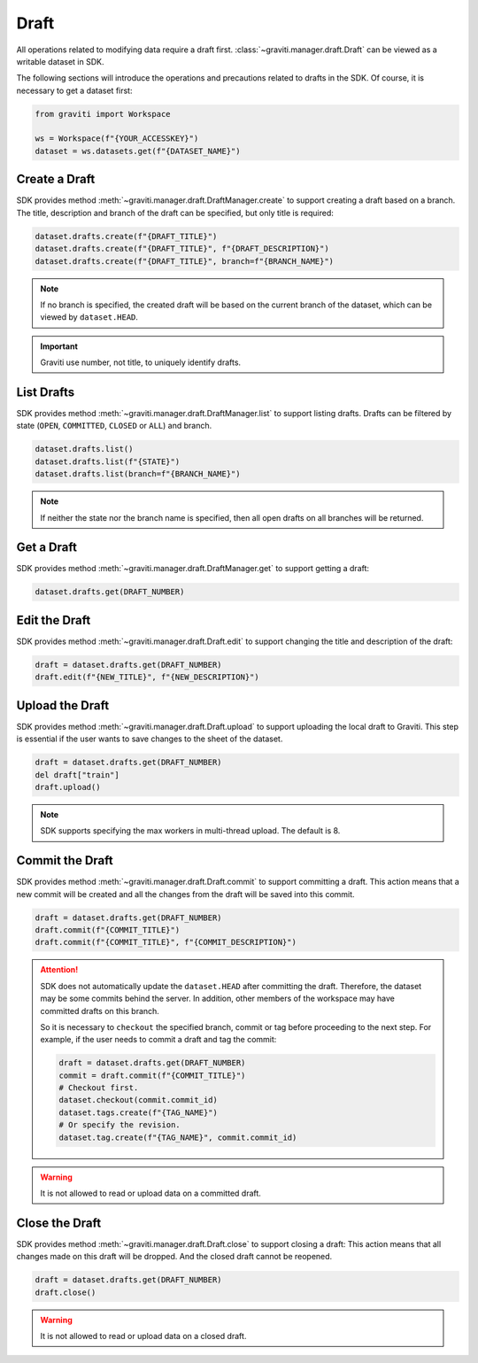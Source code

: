 ..
 Copyright 2022 Graviti. Licensed under MIT License.
 
########
 Draft
########

All operations related to modifying data require a draft first.
:class:`~graviti.manager.draft.Draft` can be viewed as a writable dataset in SDK.

The following sections will introduce the operations and precautions related to drafts
in the SDK. Of course, it is necessary to get a dataset first:

.. code:: python

   from graviti import Workspace

   ws = Workspace(f"{YOUR_ACCESSKEY}")
   dataset = ws.datasets.get(f"{DATASET_NAME}")

*****************
 Create a Draft
*****************

SDK provides method :meth:`~graviti.manager.draft.DraftManager.create` to support creating a
draft based on a branch. The title, description and branch of the draft can be specified, but
only title is required:

.. code:: python

   dataset.drafts.create(f"{DRAFT_TITLE}")
   dataset.drafts.create(f"{DRAFT_TITLE}", f"{DRAFT_DESCRIPTION}")
   dataset.drafts.create(f"{DRAFT_TITLE}", branch=f"{BRANCH_NAME}")

.. note::
   If no branch is specified, the created draft will be based on the current branch of the
   dataset, which can be viewed by ``dataset.HEAD``.

.. important::
   Graviti use number, not title, to uniquely identify drafts.

*************
 List Drafts
*************

SDK provides method :meth:`~graviti.manager.draft.DraftManager.list` to support listing drafts.
Drafts can be filtered by state (``OPEN``, ``COMMITTED``, ``CLOSED`` or ``ALL``) and branch.

.. code:: python

   dataset.drafts.list()
   dataset.drafts.list(f"{STATE}")
   dataset.drafts.list(branch=f"{BRANCH_NAME}")

.. note::
   If neither the state nor the branch name is specified, then all open drafts on all branches
   will be returned.

*************
 Get a Draft
*************

SDK provides method :meth:`~graviti.manager.draft.DraftManager.get` to support getting a draft:

.. code:: python

   dataset.drafts.get(DRAFT_NUMBER)

****************
 Edit the Draft
****************

SDK provides method :meth:`~graviti.manager.draft.Draft.edit` to support changing the title and
description of the draft:

.. code:: python

   draft = dataset.drafts.get(DRAFT_NUMBER)
   draft.edit(f"{NEW_TITLE}", f"{NEW_DESCRIPTION}")

******************
 Upload the Draft
******************

SDK provides method :meth:`~graviti.manager.draft.Draft.upload` to support uploading the local
draft to Graviti. This step is essential if the user wants to save changes to the sheet
of the dataset.

.. code:: python

   draft = dataset.drafts.get(DRAFT_NUMBER)
   del draft["train"]
   draft.upload()

.. note::
   SDK supports specifying the max workers in multi-thread upload. The default is 8.

******************
 Commit the Draft
******************

SDK provides method :meth:`~graviti.manager.draft.Draft.commit` to support committing a draft.
This action means that a new commit will be created and all the changes from the draft will be
saved into this commit.

.. code:: python

   draft = dataset.drafts.get(DRAFT_NUMBER)
   draft.commit(f"{COMMIT_TITLE}")
   draft.commit(f"{COMMIT_TITLE}", f"{COMMIT_DESCRIPTION}")

.. attention::
   SDK does not automatically update the ``dataset.HEAD`` after committing the draft. Therefore,
   the dataset may be some commits behind the server. In addition, other members of the workspace
   may have committed drafts on this branch.

   So it is necessary to ``checkout`` the specified branch, commit or tag before proceeding to the
   next step. For example, if the user needs to commit a draft and tag the commit: 

   .. code:: python
   
      draft = dataset.drafts.get(DRAFT_NUMBER)
      commit = draft.commit(f"{COMMIT_TITLE}")
      # Checkout first.
      dataset.checkout(commit.commit_id)
      dataset.tags.create(f"{TAG_NAME}")
      # Or specify the revision.
      dataset.tag.create(f"{TAG_NAME}", commit.commit_id)

.. warning::
   It is not allowed to read or upload data on a committed draft.

*****************
 Close the Draft
*****************

SDK provides method :meth:`~graviti.manager.draft.Draft.close` to support closing a draft:
This action means that all changes made on this draft will be dropped. And the closed draft
cannot be reopened.

.. code:: python

   draft = dataset.drafts.get(DRAFT_NUMBER)
   draft.close()

.. warning::
   It is not allowed to read or upload data on a closed draft.
